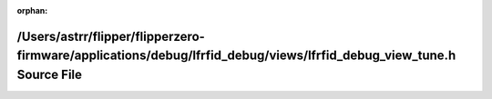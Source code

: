 .. meta::a6408eddf6db5f55b5e1e9d1e1f9902beb358e4675300b738b74c1a70bfdb4bcc861eef057be10abcc37a4e890a8903ab16c49604908fc6eb69a657be9592838

:orphan:

.. title:: Flipper Zero Firmware: /Users/astrr/flipper/flipperzero-firmware/applications/debug/lfrfid_debug/views/lfrfid_debug_view_tune.h Source File

/Users/astrr/flipper/flipperzero-firmware/applications/debug/lfrfid\_debug/views/lfrfid\_debug\_view\_tune.h Source File
========================================================================================================================

.. container:: doxygen-content

   
   .. raw:: html
     :file: lfrfid__debug__view__tune_8h_source.html
